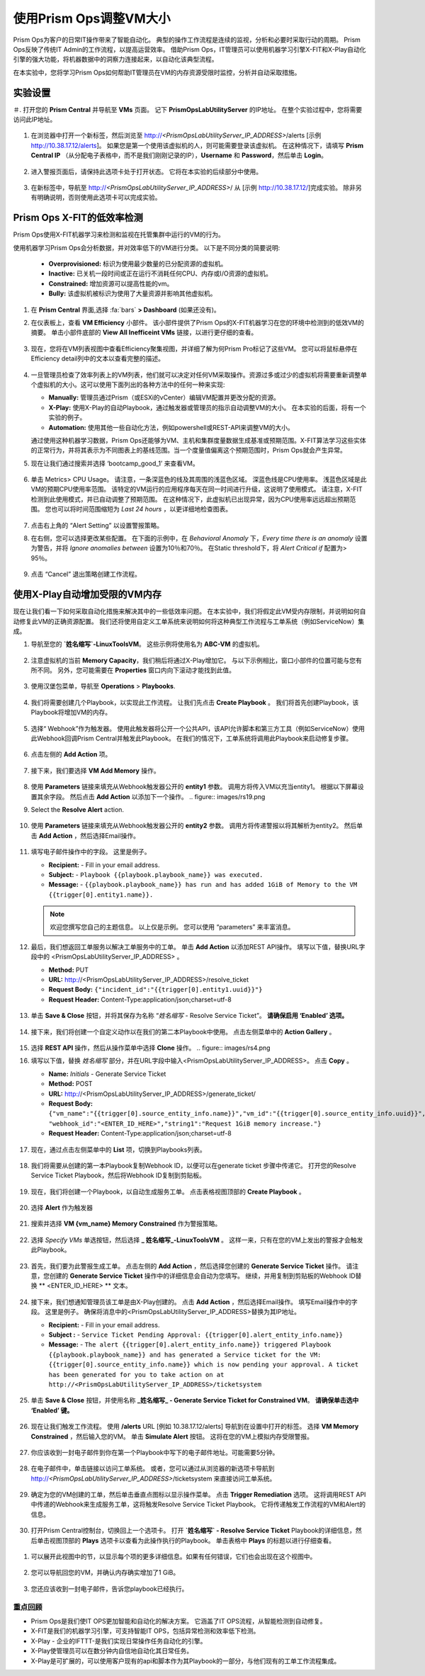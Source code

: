 -------------------------------
使用Prism Ops调整VM大小
-------------------------------

.. figure:: images/operationstriangle.png

Prism Ops为客户的日常IT操作带来了智能自动化。 典型的操作工作流程是连续的监视，分析和必要时采取行动的周期。 Prism Ops反映了传统IT Admin的工作流程，以提高运营效率。 借助Prism Ops，IT管理员可以使用机器学习引擎X-FIT和X-Play自动化引擎的强大功能，将机器数据中的洞察力连接起来，以自动化该典型流程。

在本实验中，您将学习Prism Ops如何帮助IT管理员在VM的内存资源受限时监控，分析并自动采取措施。

实验设置
+++++++++

＃. 打开您的 **Prism Central** 并导航至 **VMs** 页面。 记下 **PrismOpsLabUtilityServer** 的IP地址。 在整个实验过程中，您将需要访问此IP地址。

   .. figure:: images/init1.png

#. 在浏览器中打开一个新标签，然后浏览至 http://`<PrismOpsLabUtilityServer_IP_ADDRESS>`/alerts  [示例 http://10.38.17.12/alerts]。 如果您是第一个使用该虚拟机的人，则可能需要登录该虚拟机。 在这种情况下，请填写 **Prism Central IP** （从分配电子表格中，而不是我们刚刚记录的IP），**Username** 和 **Password**，然后单击 **Login**。

   .. figure:: images/init2.png

#. 进入警报页面后，请保持此选项卡处于打开状态。 它将在本实验的后续部分中使用。

   .. figure:: images/init2b.png

#. 在新标签中，导航至 http://`<PrismOpsLabUtilityServer_IP_ADDRESS>`/ 从 [示例 http://10.38.17.12/]完成实验。 除非另有明确说明，否则使用此选项卡可以完成实验。

   .. figure:: images/init3.png

Prism Ops X-FIT的低效率检测
+++++++++++++++++++++++++++++++++++++++++++

Prism Ops使用X-FIT机器学习来检测和监视在托管集群中运行的VM的行为。

使用机器学习Prism Ops会分析数据，并对效率低下的VM进行分类。 以下是不同分类的简要说明:

  * **Overprovisioned:** 标识为使用最少数量的已分配资源的虚拟机。
  * **Inactive:** 已关机一段时间或正在运行不消耗任何CPU、内存或I/O资源的虚拟机。
  * **Constrained:** 增加资源可以提高性能的vm。
  * **Bully:** 该虚拟机被标识为使用了大量资源并影响其他虚拟机。

#. 在 **Prism Central** 界面,选择 :fa:`bars` **> Dashboard** (如果还没有)。

#. 在仪表板上，查看 **VM Efficiency** 小部件。 该小部件提供了Prism Ops的X-FIT机器学习在您的环境中检测到的低效VM的摘要。 单击小部件底部的 **View All Inefficeint VMs** 链接，以进行更仔细的查看。

   .. figure:: images/ppro_58.png

#. 现在，您将在VM列表视图中查看Efficiency聚集视图，并详细了解为何Prism Pro标记了这些VM。 您可以将鼠标悬停在Efficiency detail列中的文本以查看完整的描述。

   .. figure:: images/ppro_59.png

#. 一旦管理员检查了效率列表上的VM列表，他们就可以决定对任何VM采取操作。资源过多或过少的虚拟机将需要重新调整单个虚拟机的大小。这可以使用下面列出的各种方法中的任何一种来实现:

   * **Manually:** 管理员通过Prism（或ESXi的vCenter）编辑VM配置并更改分配的资源。
   * **X-Play:** 使用X-Play的自动Playbook，通过触发器或管理员的指示自动调整VM的大小。 在本实验的后面，将有一个实验的例子。
   * **Automation:** 使用其他一些自动化方法，例如powershell或REST-API来调整VM的大小。


   通过使用这种机器学习数据，Prism Ops还能够为VM、主机和集群度量数据生成基准或预期范围。X-FIT算法学习这些实体的正常行为，并将其表示为不同图表上的基线范围。当一个度量值偏离这个预期范围时，Prism Ops就会产生异常。

#. 现在让我们通过搜索并选择 ‘bootcamp_good_1’ 来查看VM。

   .. figure:: images/ppro_61.png

#. 单击 Metrics> CPU Usage。 请注意，一条深蓝色的线及其周围的浅蓝色区域。 深蓝色线是CPU使用率。 浅蓝色区域是此VM的预期CPU使用率范围。 该特定的VM运行的应用程序每天在同一时间进行升级，这说明了使用模式。 请注意，X-FIT检测到此使用模式，并已自动调整了预期范围。 在这种情况下，此虚拟机已出现异常，因为CPU使用率远远超出预期范围。 您也可以将时间范围缩短为 *Last 24 hours* ，以更详细地检查图表。

   .. figure:: images/ppro_60.png

#. 点击右上角的 “Alert Setting” 以设置警报策略。

#. 在右侧，您可以选择更改某些配置。 在下面的示例中，在 *Behavioral Anomaly* 下，*Every time there is an anomaly* 设置为警告，并将 *Ignore anomalies between* 设置为10％和70％。 在Static threshold下，将 *Alert Critical if* 配置为> 95％。

   .. figure:: images/ppro_25.png

#. 点击 “Cancel” 退出策略创建工作流程。

使用X-Play自动增加受限的VM内存
++++++++++++++++++++++++++++++++++++++++++++++++++++++++

现在让我们看一下如何采取自动化措施来解决其中的一些低效率问题。 在本实验中，我们将假定此VM受内存限制，并说明如何自动修复此VM的正确资源配置。 我们还将使用自定义工单系统来说明如何将这种典型工作流程与工单系统（例如ServiceNow）集成。

#. 导航至您的 **`姓名缩写`-LinuxToolsVM**。 这些示例将使用名为 **ABC-VM** 的虚拟机。

   .. figure:: images/rs1.png

#. 注意虚拟机的当前 **Memory Capacity**，我们稍后将通过X-Play增加它。 与以下示例相比，窗口小部件的位置可能与您有所不同。 另外，您可能需要在 **Properties** 窗口内向下滚动才能找到此值。

   .. figure:: images/rs2.png

#. 使用汉堡包菜单，导航至 **Operations** > **Playbooks**.

   .. figure:: images/rs3.png

#. 我们将需要创建几个Playbook，以实现此工作流程。 让我们先点击 **Create Playbook** 。 我们将首先创建Playbook，该Playbook将增加VM的内存。

   .. figure:: images/rs3b.png

#. 选择“ Webhook”作为触发器。 使用此触发器将公开一个公共API，该API允许脚本和第三方工具（例如ServiceNow）使用此Webhook回调Prism Central并触发此Playbook。 在我们的情况下，工单系统将调用此Playbook来启动修复步骤。

   .. figure:: images/rs16.png

#. 点击左侧的 **Add Action** 项。

   .. figure:: images/rs17.png

#. 接下来，我们要选择 **VM Add Memory** 操作。

   .. figure:: images/rs18.png

#. 使用 **Parameters** 链接来填充从Webhook触发器公开的 **entity1** 参数。 调用方将传入VM以充当entity1。 根据以下屏幕设置其余字段。 然后点击 **Add Action** 以添加下一个操作。
   .. figure:: images/rs19.png

#. Select the **Resolve Alert** action.

   .. figure:: images/rs19b.png

#. 使用 **Parameters** 链接来填充从Webhook触发器公开的 **entity2** 参数。 调用方将传递警报以将其解析为entity2。 然后单击 **Add Action** ，然后选择Email操作。

   .. figure:: images/rs19c.png

#. 填写电子邮件操作中的字段。 这里是例子。

   - **Recipient:** - Fill in your email address.
   - **Subject:** - ``Playbook {{playbook.playbook_name}} was executed.``
   - **Message:** - ``{{playbook.playbook_name}} has run and has added 1GiB of Memory to the VM {{trigger[0].entity1.name}}.``

   .. note::

     欢迎您撰写您自己的主题信息。 以上仅是示例。 您可以使用 “parameters” 来丰富消息。

   .. figure:: images/rs20.png
#. 最后，我们想返回工单服务以解决工单服务中的工单。 单击 **Add Action** 以添加REST API操作。 填写以下值，替换URL字段中的 <PrismOpsLabUtilityServer_IP_ADDRESS> 。

   - **Method:** PUT
   - **URL:** http://<PrismOpsLabUtilityServer_IP_ADDRESS>/resolve_ticket
   - **Request Body:** ``{"incident_id":"{{trigger[0].entity1.uuid}}"}``
   - **Request Header:** Content-Type:application/json;charset=utf-8

   .. figure:: images/rs21.png
#. 单击 **Save & Close** 按钮，并将其保存为名称 “*姓名缩写* - Resolve Service Ticket”。 **请确保启用 ‘Enabled’ 选项。**

   .. figure:: images/rs22.png
#. 接下来，我们将创建一个自定义动作以在我们的第二本Playbook中使用。 点击左侧菜单中的 **Action Gallery** 。

   .. figure:: images/rs3c.png

#. 选择 **REST API** 操作，然后从操作菜单中选择 **Clone** 操作。
   .. figure:: images/rs4.png

#. 填写以下值，替换 *姓名缩写* 部分，并在URL字段中输入<PrismOpsLabUtilityServer_IP_ADDRESS>。 点击 **Copy** 。

   - **Name:** *Initials* - Generate Service Ticket
   - **Method:** POST
   - **URL:** http://<PrismOpsLabUtilityServer_IP_ADDRESS>/generate_ticket/
   - **Request Body:** ``{"vm_name":"{{trigger[0].source_entity_info.name}}","vm_id":"{{trigger[0].source_entity_info.uuid}}","alert_name":"{{trigger[0].alert_entity_info.name}}","alert_id":"{{trigger[0].alert_entity_info.uuid}}", "webhook_id":"<ENTER_ID_HERE>","string1":"Request 1GiB memory increase."}``
   - **Request Header:** Content-Type:application/json;charset=utf-8

   .. figure:: images/rs5.png
#. 现在，通过点击左侧菜单中的 **List** 项，切换到Playbooks列表。

   .. figure:: images/rs6.png

#. 我们将需要从创建的第一本Playbook复制Webhook ID，以便可以在generate ticket 步骤中传递它。 打开您的Resolve Service Ticket Playbook，然后将Webhook ID复制到剪贴板。

   .. figure:: images/rs6a.png


#. 现在，我们将创建一个Playbook，以自动生成服务工单。 点击表格视图顶部的 **Create Playbook** 。

   .. figure:: images/rs7.png

#. 选择 **Alert** 作为触发器

   .. figure:: images/rs8.png

#. 搜索并选择 **VM {vm_name} Memory Constrained** 作为警报策略。

   .. figure:: images/rs9.png

#. 选择 *Specify VMs* 单选按钮，然后选择 **_ 姓名缩写_-LinuxToolsVM** 。 这样一来，只有在您的VM上发出的警报才会触发此Playbook。

   .. figure:: images/rs10.png

#. 首先，我们要为此警报生成工单。 点击左侧的 **Add Action** ，然后选择您创建的 **Generate Service Ticket** 操作。 请注意，您创建的 **Generate Service Ticket** 操作中的详细信息会自动为您填写。 继续，并用复制到剪贴板的Webhook ID替换 ** <ENTER_ID_HERE> ** 文本。

   .. figure:: images/rs11.png

#. 接下来，我们想通知管理员该工单是由X-Play创建的。 点击 **Add Action** ，然后选择Email操作。 填写Email操作中的字段。 这里是例子。 确保将消息中的<PrismOpsLabUtilityServer_IP_ADDRESS>替换为其IP地址。

   - **Recipient:** - Fill in your email address.
   - **Subject :** - ``Service Ticket Pending Approval: {{trigger[0].alert_entity_info.name}}``
   - **Message:** - ``The alert {{trigger[0].alert_entity_info.name}} triggered Playbook {{playbook.playbook_name}} and has generated a Service ticket for the VM: {{trigger[0].source_entity_info.name}} which is now pending your approval. A ticket has been generated for you to take action on at http://<PrismOpsLabUtilityServer_IP_ADDRESS>/ticketsystem``

   .. figure:: images/rs13.png

#. 单击 **Save & Close** 按钮，并使用名称  **_姓名缩写_ - Generate Service Ticket for Constrained VM**。 **请确保单击选中 ‘Enabled’ 键。**

   .. figure:: images/rs14.png

#. 现在让我们触发工作流程。 使用 **/alerts** URL [例如 10.38.17.12/alerts] 导航到在设置中打开的标签。 选择 **VM Memory Constrained** ，然后输入您的VM。 单击 **Simulate Alert** 按钮。 这将在您的VM上模拟内存受限警报。

   .. figure:: images/rs23.png

#. 你应该收到一封电子邮件到你在第一个Playbook中写下的电子邮件地址。可能需要5分钟。

   .. figure:: images/rs24.png

#. 在电子邮件中，单击链接以访问工单系统。 或者，您可以通过从浏览器的新选项卡导航到 http://`<PrismOpsLabUtilityServer_IP_ADDRESS>`/ticketsystem 来直接访问工单系统。

   .. figure:: images/rs25.png

#. 确定为您的VM创建的工单，然后单击垂直点图标以显示操作菜单。 点击 **Trigger Remediation** 选项。 这将调用REST API中传递的Webhook来生成服务工单，这将触发Resolve Service Ticket Playbook。 它将传递触发工作流程的VM和Alert的信息。

   .. figure:: images/rs26.png

#.  打开Prism Central控制台，切换回上一个选项卡。 打开 **`姓名缩写` - Resolve Service Ticket** Playbook的详细信息，然后单击视图顶部的 **Plays** 选项卡以查看为此操作执行的Playbook。 单击表格中 **Plays** 的标题以进行仔细查看。

   .. figure:: images/rs29.png

#. 可以展开此视图中的节，以显示每个项的更多详细信息。如果有任何错误，它们也会出现在这个视图中。

   .. figure:: images/rs30.png

#. 您可以导航回您的VM，并确认内存确实增加了1 GiB。

   .. figure:: images/rs31.png

#. 您还应该收到一封电子邮件，告诉您playbook已经执行。

   .. figure:: images/rs32.png

重点回顾
.........

- Prism Ops是我们使IT OPS更加智能和自动化的解决方案。 它涵盖了IT OPS流程，从智能检测到自动修复。

- X-FIT是我们的机器学习引擎，可支持智能IT OPS，包括异常检测和效率低下检测。

- X-Play - 企业的IFTTT-是我们实现日常操作任务自动化的引擎。

- X-Play使管理员可以在数分钟内自信地自动化其日常任务。

- X-Play是可扩展的，可以使用客户现有的api和脚本作为其Playbook的一部分，与他们现有的工单工作流程集成。
